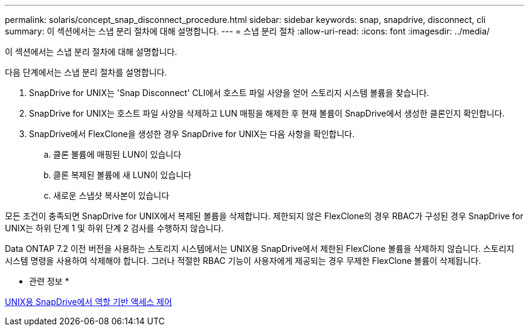 ---
permalink: solaris/concept_snap_disconnect_procedure.html 
sidebar: sidebar 
keywords: snap, snapdrive, disconnect, cli 
summary: 이 섹션에서는 스냅 분리 절차에 대해 설명합니다. 
---
= 스냅 분리 절차
:allow-uri-read: 
:icons: font
:imagesdir: ../media/


[role="lead"]
이 섹션에서는 스냅 분리 절차에 대해 설명합니다.

다음 단계에서는 스냅 분리 절차를 설명합니다.

. SnapDrive for UNIX는 'Snap Disconnect' CLI에서 호스트 파일 사양을 얻어 스토리지 시스템 볼륨을 찾습니다.
. SnapDrive for UNIX는 호스트 파일 사양을 삭제하고 LUN 매핑을 해제한 후 현재 볼륨이 SnapDrive에서 생성한 클론인지 확인합니다.
. SnapDrive에서 FlexClone을 생성한 경우 SnapDrive for UNIX는 다음 사항을 확인합니다.
+
.. 클론 볼륨에 매핑된 LUN이 있습니다
.. 클론 복제된 볼륨에 새 LUN이 있습니다
.. 새로운 스냅샷 복사본이 있습니다




모든 조건이 충족되면 SnapDrive for UNIX에서 복제된 볼륨을 삭제합니다. 제한되지 않은 FlexClone의 경우 RBAC가 구성된 경우 SnapDrive for UNIX는 하위 단계 1 및 하위 단계 2 검사를 수행하지 않습니다.

Data ONTAP 7.2 이전 버전을 사용하는 스토리지 시스템에서는 UNIX용 SnapDrive에서 제한된 FlexClone 볼륨을 삭제하지 않습니다. 스토리지 시스템 명령을 사용하여 삭제해야 합니다. 그러나 적절한 RBAC 기능이 사용자에게 제공되는 경우 무제한 FlexClone 볼륨이 삭제됩니다.

* 관련 정보 *

xref:concept_role_based_access_control_in_snapdrive_for_unix.adoc[UNIX용 SnapDrive에서 역할 기반 액세스 제어]
